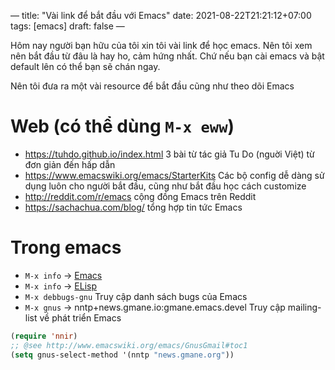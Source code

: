 ---
title: "Vài link để bắt đầu với Emacs"
date: 2021-08-22T21:21:12+07:00
tags: [emacs]
draft: false
---

Hôm nay người bạn hữu của tôi xin tôi vài link để học emacs. Nên tôi xem nên bắt đầu từ đâu là hay ho, cảm hứng nhất. Chứ nếu bạn cài emacs và bật default lên có thể bạn sẽ chán ngay.

Nên tôi đưa ra một vài resource để bắt đầu cũng như theo dõi Emacs

* Web (có thể dùng ~M-x eww~)
- https://tuhdo.github.io/index.html 3 bài từ tác giả Tu Do (nguời Việt) từ đơn giản đến hấp dẫn
- https://www.emacswiki.org/emacs/StarterKits Các bộ config dễ dàng sử dụng luôn cho người bắt đầu, cũng như bắt đầu học cách customize
- http://reddit.com/r/emacs cộng đồng Emacs trên Reddit
- https://sachachua.com/blog/ tổng hợp tin tức Emacs

* Trong emacs
- ~M-x info~ -> [[https://www.gnu.org/software/emacs/manual/html_node/emacs/index.html][Emacs]]
- ~M-x info~ -> [[https://www.gnu.org/software/emacs/manual/html_node/elisp/index.html][ELisp]]
- ~M-x debbugs-gnu~ Truy cập danh sách bugs của Emacs
- ~M-x gnus~ -> nntp+news.gmane.io:gmane.emacs.devel Truy cập mailing-list về phát triển Emacs
#+begin_src lisp
(require 'nnir)
;; @see http://www.emacswiki.org/emacs/GnusGmail#toc1
(setq gnus-select-method '(nntp "news.gmane.org"))
#+end_src

